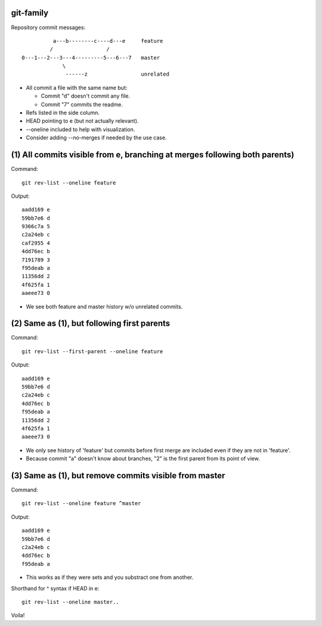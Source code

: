 git-family
----------

Repository commit messages::

            a---b--------c----d---e     feature
           /                 /
  0---1---2---3---4---------5---6---7   master
               \
                ------z                 unrelated

- All commit a file with the same name but:

  - Commit "d" doesn't commit any file.

  - Commit "7" commits the readme.

- Refs listed in the side column.

- HEAD pointing to e (but not actually relevant).

- --oneline included to help with visualization.

- Consider adding --no-merges if needed by the use case.

(1) All commits visible from e, branching at merges following both parents)
---------------------------------------------------------------------------

Command::

 git rev-list --oneline feature

Output::

 aadd169 e
 59bb7e6 d
 9366c7a 5
 c2a24eb c
 caf2955 4
 4dd76ec b
 7191789 3
 f95deab a
 11356dd 2
 4f625fa 1
 aaeee73 0

- We see both feature and master history w/o unrelated commits.

(2) Same as (1), but following first parents
--------------------------------------------

Command::

 git rev-list --first-parent --oneline feature

Output::

 aadd169 e
 59bb7e6 d
 c2a24eb c
 4dd76ec b
 f95deab a
 11356dd 2
 4f625fa 1
 aaeee73 0

- We only see history of 'feature' but commits before first merge are
  included even if they are not in 'feature'.

- Because commit "a" doesn't know about branches, "2" is the first parent
  from its point of view.

(3) Same as (1), but remove commits visible from master
-------------------------------------------------------

Command::

 git rev-list --oneline feature ^master

Output::

 aadd169 e
 59bb7e6 d
 c2a24eb c
 4dd76ec b
 f95deab a

- This works as if they were sets and you substract one from another.

Shorthand for ^ syntax if HEAD in e::

 git rev-list --oneline master..

Voila!
